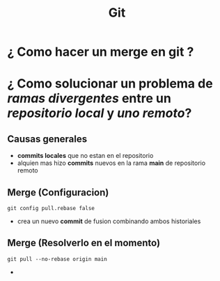 #+title: Git
* ¿ Como hacer un merge en git ?
* ¿ Como solucionar un problema de /ramas divergentes/ entre un /repositorio local/ y /uno remoto/?
** Causas generales
- *commits locales* que no estan en el repositorio
- alquien mas hizo *commits* nuevos en la rama *main* de repositorio remoto
** Merge (Configuracion)
#+begin_src git
git config pull.rebase false
#+end_src
- crea un nuevo *commit* de fusion combinando ambos historiales
** Merge (Resolverlo en el momento)
#+begin_src git
git pull --no-rebase origin main
#+end_src
-
